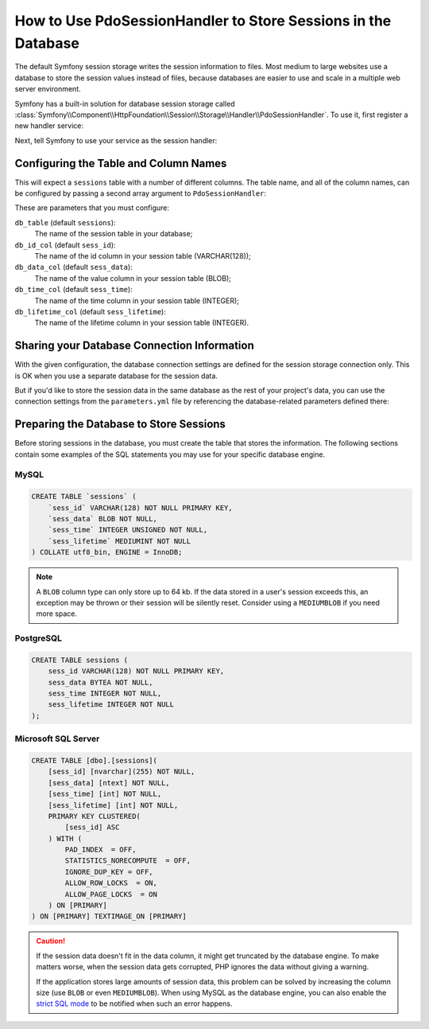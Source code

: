 .. index::
    single: Session; Database Storage

How to Use PdoSessionHandler to Store Sessions in the Database
==============================================================

The default Symfony session storage writes the session information to files.
Most medium to large websites use a database to store the session values
instead of files, because databases are easier to use and scale in a
multiple web server environment.

Symfony has a built-in solution for database session storage called
:class:`Symfony\\Component\\HttpFoundation\\Session\\Storage\\Handler\\PdoSessionHandler`.
To use it, first register a new handler service:

.. configuration-block::

    .. code-block:: yaml

        # app/config/config.yml
        services:
            # ...

            Symfony\Component\HttpFoundation\Session\Storage\Handler\PdoSessionHandler:
                public:    false
                arguments:
                    - 'mysql:dbname=mydatabase'
                    - { db_username: myuser, db_password: mypassword }

    .. code-block:: xml

        <!-- app/config/config.xml -->
        <services>
            <!-- ... -->

            <service id="Symfony\Component\HttpFoundation\Session\Storage\Handler\PdoSessionHandler" public="false">
                <argument>mysql:dbname=mydatabase</argument>
                <argument type="collection">
                    <argument key="db_username">myuser</argument>
                    <argument key="db_password">mypassword</argument>
                </argument>
            </service>
        </services>

    .. code-block:: php

        // app/config/config.php
        use Symfony\Component\HttpFoundation\Session\Storage\Handler\PdoSessionHandler;

        $storageDefinition = $container->register(PdoSessionHandler::class)
            ->setArguments(array(
                'mysql:dbname=mydatabase',
                array('db_username' => 'myuser', 'db_password' => 'mypassword')
            ))
        ;

Next, tell Symfony to use your service as the session handler:

.. configuration-block::

    .. code-block:: yaml

        # app/config/config.yml
        framework:
            session:
                # ...
                handler_id: Symfony\Component\HttpFoundation\Session\Storage\Handler\PdoSessionHandler

    .. code-block:: xml

        <!-- app/config/config.xml -->
        <framework:config>
            <!-- ... -->
            <framework:session handler-id="Symfony\Component\HttpFoundation\Session\Storage\Handler\PdoSessionHandler" cookie-lifetime="3600" auto-start="true"/>
        </framework:config>

    .. code-block:: php

        // app/config/config.php
        use Symfony\Component\HttpFoundation\Session\Storage\Handler\PdoSessionHandler;

        // ...
        $container->loadFromExtension('framework', array(
            // ...
            'session' => array(
                // ...
                'handler_id' => PdoSessionHandler::class,
            ),
        ));

Configuring the Table and Column Names
--------------------------------------

This will expect a ``sessions`` table with a number of different columns.
The table name, and all of the column names, can be configured by passing
a second array argument to ``PdoSessionHandler``:

.. configuration-block::

    .. code-block:: yaml

        # app/config/config.yml
        services:
            # ...

            Symfony\Component\HttpFoundation\Session\Storage\Handler\PdoSessionHandler:
                public:    false
                arguments:
                    - 'mysql:dbname=mydatabase'
                    - { db_table: sessions, db_username: myuser, db_password: mypassword }

    .. code-block:: xml

        <!-- app/config/config.xml -->
        <services>
            <service id="Symfony\Component\HttpFoundation\Session\Storage\Handler\PdoSessionHandler" public="false">
                <argument>mysql:dbname=mydatabase</argument>
                <argument type="collection">
                    <argument key="db_table">sessions</argument>
                    <argument key="db_username">myuser</argument>
                    <argument key="db_password">mypassword</argument>
                </argument>
            </service>
        </services>

    .. code-block:: php

        // app/config/config.php

        use Symfony\Component\HttpFoundation\Session\Storage\Handler\PdoSessionHandler;
        // ...

        $container->register(PdoSessionHandler::class)
            ->setArguments(array(
                'mysql:dbname=mydatabase',
                array('db_table' => 'sessions', 'db_username' => 'myuser', 'db_password' => 'mypassword')
            ))
        ;

These are parameters that you must configure:

``db_table`` (default ``sessions``):
    The name of the session table in your database;

``db_id_col`` (default ``sess_id``):
    The name of the id column in your session table (VARCHAR(128));

``db_data_col`` (default ``sess_data``):
    The name of the value column in your session table (BLOB);

``db_time_col`` (default ``sess_time``):
    The name of the time column in your session table (INTEGER);

``db_lifetime_col`` (default ``sess_lifetime``):
    The name of the lifetime column in your session table (INTEGER).


Sharing your Database Connection Information
--------------------------------------------

With the given configuration, the database connection settings are defined for
the session storage connection only. This is OK when you use a separate
database for the session data.

But if you'd like to store the session data in the same database as the rest
of your project's data, you can use the connection settings from the
``parameters.yml`` file by referencing the database-related parameters defined there:

.. configuration-block::

    .. code-block:: yaml

        services:
            # ...

            Symfony\Component\HttpFoundation\Session\Storage\Handler\PdoSessionHandler:
                public:    false
                arguments:
                    - 'mysql:host=%database_host%;port=%database_port%;dbname=%database_name%'
                    - { db_username: '%database_user%', db_password: '%database_password%' }

    .. code-block:: xml

        <service id="Symfony\Component\HttpFoundation\Session\Storage\Handler\PdoSessionHandler" public="false">
            <argument>mysql:host=%database_host%;port=%database_port%;dbname=%database_name%</argument>
            <argument type="collection">
                <argument key="db_username">%database_user%</argument>
                <argument key="db_password">%database_password%</argument>
            </argument>
        </service>

    .. code-block:: php

        // ...
        $container->register(PdoSessionHandler::class)
            ->setArguments(array(
                'mysql:host=%database_host%;port=%database_port%;dbname=%database_name%',
                array('db_username' => '%database_user%', 'db_password' => '%database_password%')
            ))
        ;

.. _example-sql-statements:

Preparing the Database to Store Sessions
----------------------------------------

Before storing sessions in the database, you must create the table that stores
the information. The following sections contain some examples of the SQL statements
you may use for your specific database engine.

MySQL
~~~~~

.. code-block:: sql

    CREATE TABLE `sessions` (
        `sess_id` VARCHAR(128) NOT NULL PRIMARY KEY,
        `sess_data` BLOB NOT NULL,
        `sess_time` INTEGER UNSIGNED NOT NULL,
        `sess_lifetime` MEDIUMINT NOT NULL
    ) COLLATE utf8_bin, ENGINE = InnoDB;

.. note::

    A ``BLOB`` column type can only store up to 64 kb. If the data stored in
    a user's session exceeds this, an exception may be thrown or their session
    will be silently reset. Consider using a ``MEDIUMBLOB`` if you need more
    space.

PostgreSQL
~~~~~~~~~~

.. code-block:: sql

    CREATE TABLE sessions (
        sess_id VARCHAR(128) NOT NULL PRIMARY KEY,
        sess_data BYTEA NOT NULL,
        sess_time INTEGER NOT NULL,
        sess_lifetime INTEGER NOT NULL
    );

Microsoft SQL Server
~~~~~~~~~~~~~~~~~~~~

.. code-block:: sql

    CREATE TABLE [dbo].[sessions](
        [sess_id] [nvarchar](255) NOT NULL,
        [sess_data] [ntext] NOT NULL,
        [sess_time] [int] NOT NULL,
        [sess_lifetime] [int] NOT NULL,
        PRIMARY KEY CLUSTERED(
            [sess_id] ASC
        ) WITH (
            PAD_INDEX  = OFF,
            STATISTICS_NORECOMPUTE  = OFF,
            IGNORE_DUP_KEY = OFF,
            ALLOW_ROW_LOCKS  = ON,
            ALLOW_PAGE_LOCKS  = ON
        ) ON [PRIMARY]
    ) ON [PRIMARY] TEXTIMAGE_ON [PRIMARY]

.. caution::

    If the session data doesn't fit in the data column, it might get truncated
    by the database engine. To make matters worse, when the session data gets
    corrupted, PHP ignores the data without giving a warning.

    If the application stores large amounts of session data, this problem can
    be solved by increasing the column size (use ``BLOB`` or even ``MEDIUMBLOB``).
    When using MySQL as the database engine, you can also enable the `strict SQL mode`_
    to be notified when such an error happens.

.. _`strict SQL mode`: https://dev.mysql.com/doc/refman/5.7/en/sql-mode.html
